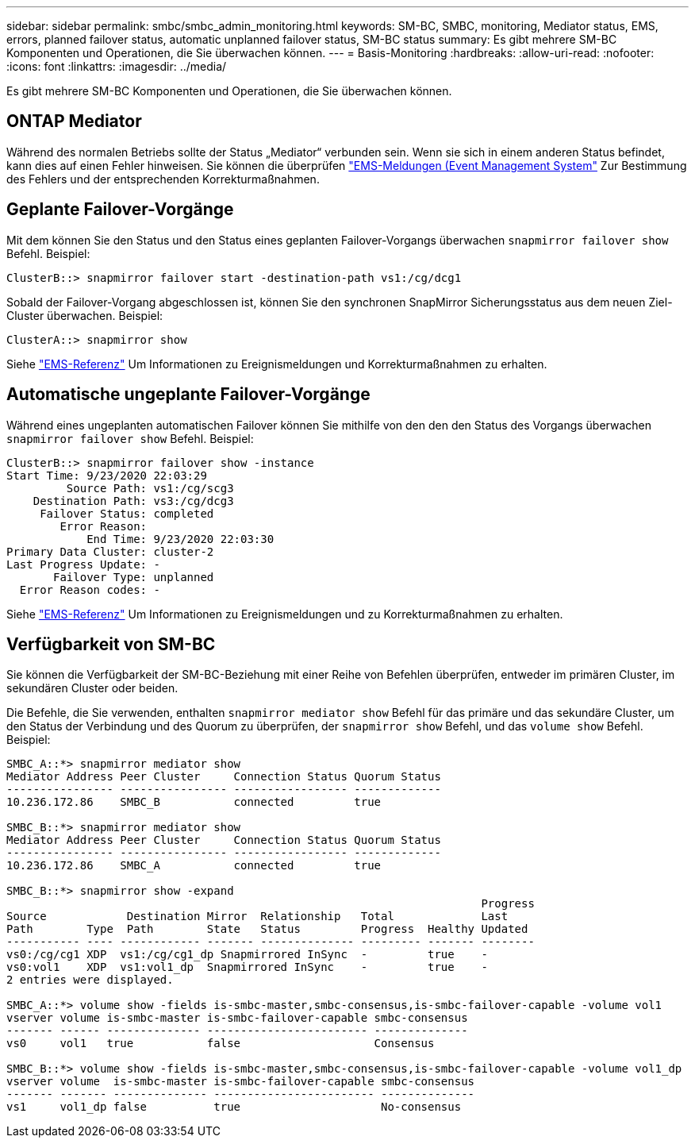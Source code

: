 ---
sidebar: sidebar 
permalink: smbc/smbc_admin_monitoring.html 
keywords: SM-BC, SMBC, monitoring, Mediator status, EMS, errors, planned failover status, automatic unplanned failover status, SM-BC status 
summary: Es gibt mehrere SM-BC Komponenten und Operationen, die Sie überwachen können. 
---
= Basis-Monitoring
:hardbreaks:
:allow-uri-read: 
:nofooter: 
:icons: font
:linkattrs: 
:imagesdir: ../media/


[role="lead"]
Es gibt mehrere SM-BC Komponenten und Operationen, die Sie überwachen können.



== ONTAP Mediator

Während des normalen Betriebs sollte der Status „Mediator“ verbunden sein. Wenn sie sich in einem anderen Status befindet, kann dies auf einen Fehler hinweisen. Sie können die überprüfen link:https://docs.netapp.com/us-en/ontap-ems-9131/sm-mediator-events.html["EMS-Meldungen (Event Management System"^] Zur Bestimmung des Fehlers und der entsprechenden Korrekturmaßnahmen.



== Geplante Failover-Vorgänge

Mit dem können Sie den Status und den Status eines geplanten Failover-Vorgangs überwachen `snapmirror failover show` Befehl. Beispiel:

....
ClusterB::> snapmirror failover start -destination-path vs1:/cg/dcg1
....
Sobald der Failover-Vorgang abgeschlossen ist, können Sie den synchronen SnapMirror Sicherungsstatus aus dem neuen Ziel-Cluster überwachen. Beispiel:

....
ClusterA::> snapmirror show
....
Siehe link:https://docs.netapp.com/us-en/ontap-ems-9131/smbc-pfo-events.html["EMS-Referenz"^] Um Informationen zu Ereignismeldungen und Korrekturmaßnahmen zu erhalten.



== Automatische ungeplante Failover-Vorgänge

Während eines ungeplanten automatischen Failover können Sie mithilfe von den den den Status des Vorgangs überwachen `snapmirror failover show` Befehl. Beispiel:

....
ClusterB::> snapmirror failover show -instance
Start Time: 9/23/2020 22:03:29
         Source Path: vs1:/cg/scg3
    Destination Path: vs3:/cg/dcg3
     Failover Status: completed
        Error Reason:
            End Time: 9/23/2020 22:03:30
Primary Data Cluster: cluster-2
Last Progress Update: -
       Failover Type: unplanned
  Error Reason codes: -
....
Siehe link:https://docs.netapp.com/us-en/ontap-ems-9131/smbc-aufo-events.html["EMS-Referenz"^] Um Informationen zu Ereignismeldungen und zu Korrekturmaßnahmen zu erhalten.



== Verfügbarkeit von SM-BC

Sie können die Verfügbarkeit der SM-BC-Beziehung mit einer Reihe von Befehlen überprüfen, entweder im primären Cluster, im sekundären Cluster oder beiden.

Die Befehle, die Sie verwenden, enthalten `snapmirror mediator show` Befehl für das primäre und das sekundäre Cluster, um den Status der Verbindung und des Quorum zu überprüfen, der `snapmirror show` Befehl, und das `volume show` Befehl. Beispiel:

....
SMBC_A::*> snapmirror mediator show
Mediator Address Peer Cluster     Connection Status Quorum Status
---------------- ---------------- ----------------- -------------
10.236.172.86    SMBC_B           connected         true

SMBC_B::*> snapmirror mediator show
Mediator Address Peer Cluster     Connection Status Quorum Status
---------------- ---------------- ----------------- -------------
10.236.172.86    SMBC_A           connected         true

SMBC_B::*> snapmirror show -expand
                                                                       Progress
Source            Destination Mirror  Relationship   Total             Last
Path        Type  Path        State   Status         Progress  Healthy Updated
----------- ---- ------------ ------- -------------- --------- ------- --------
vs0:/cg/cg1 XDP  vs1:/cg/cg1_dp Snapmirrored InSync  -         true    -
vs0:vol1    XDP  vs1:vol1_dp  Snapmirrored InSync    -         true    -
2 entries were displayed.

SMBC_A::*> volume show -fields is-smbc-master,smbc-consensus,is-smbc-failover-capable -volume vol1
vserver volume is-smbc-master is-smbc-failover-capable smbc-consensus
------- ------ -------------- ------------------------ --------------
vs0     vol1   true           false                    Consensus

SMBC_B::*> volume show -fields is-smbc-master,smbc-consensus,is-smbc-failover-capable -volume vol1_dp
vserver volume  is-smbc-master is-smbc-failover-capable smbc-consensus
------- ------- -------------- ------------------------ --------------
vs1     vol1_dp false          true                     No-consensus
....